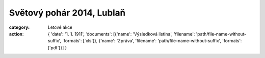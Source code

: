 Světový pohár 2014, Lublaň
##########################

:category: Letové akce
:action: {
         'date': '1. 1. 1911',
         'documents':
         [{'name': 'Výsledková listina',
         'filename': 'path/file-name-without-suffix',
         'formats': ['xls']},
         {'name': 'Zpráva',
         'filename': 'path/file-name-without-suffix',
         'formats': ['pdf']}]
         }
